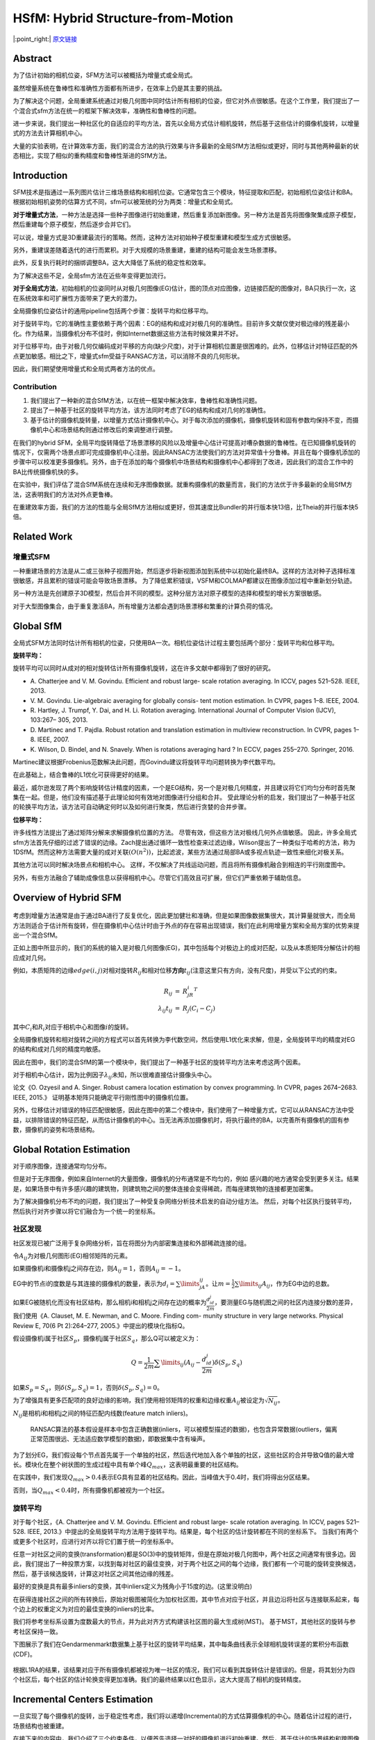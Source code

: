 HSfM: Hybrid Structure-from-Motion
==================================

|:point_right:| \ `原文链接 <https://openaccess.thecvf.com/content_cvpr_2017/papers/Cui_HSfM_Hybrid_Structure-from-Motion_CVPR_2017_paper.pdf>`_

Abstract
--------

为了估计初始的相机位姿，SFM方法可以被概括为增量式或全局式。

虽然增量系统在鲁棒性和准确性方面都有所进步，在效率上仍是其主要的挑战。

为了解决这个问题，全局重建系统通过对极几何图中同时估计所有相机的位姿，但它对外点很敏感。在这个工作里，我们提出了一个混合式sfm方法在统一的框架下解决效率，准确性和鲁棒性的问题。

进一步来说，我们提出一种社区化的自适应的平均方法，首先以全局方式估计相机旋转，然后基于这些估计的摄像机旋转，以增量式的方法去计算相机中心。

大量的实验表明，在计算效率方面，我们的混合方法的执行效果与许多最新的全局SfM方法相似或更好，同时与其他两种最新的状态相比，实现了相似的重构精度和鲁棒性渐进的SfM方法。

Introduction
------------

SFM技术是指通过一系列图片估计三维场景结构和相机位姿。它通常包含三个模块，特征提取和匹配，初始相机位姿估计和BA。根据初始相机姿势的估算方式不同，sfm可以被笼统的分为两类：增量式和全局式。

**对于增量式方法**\ ，一种方法是选择一些种子图像进行初始重建，然后重复添加新图像。另一种方法是首先将图像聚集成原子模型，然后重建每个原子模型，然后逐步合并它们。

可以说，增量方式是3D重建最流行的策略。然而，这种方法对初始种子模型重建和模型生成方式很敏感。

另外，重建误差随着迭代的进行而累积。对于大规模的场景重建，重建的结构可能会发生场景漂移。

此外，反复执行耗时的捆绑调整BA，这大大降低了系统的稳定性和效率。

为了解决这些不足，全局sfm方法在近些年变得更加流行。

**对于全局式方法**\ ，初始相机的位姿同时从对极几何图像(EG)估计，图的顶点对应图像，边链接匹配的图像对，BA只执行一次，这在系统效率和可扩展性方面带来了更大的潜力。

全局摄像机位姿估计的通用pipeline包括两个步骤：旋转平均和位移平均。

对于旋转平均，它的准确性主要依赖于两个因素：EG的结构和成对对极几何的准确性。目前许多文献仅使对极边缘的残差最小化。作为结果，当摄像机分布不佳时，例如Internet数据这些方法有时候效果并不好。

对于位移平均，由于对极几何仅编码成对平移的方向(缺少尺度)，对于计算相机位置是很困难的。此外，位移估计对特征匹配的外点更加敏感。相比之下，增量式sfm受益于RANSAC方法，可以消除不良的几何形状。

因此，我们期望使用增量式和全局式两者方法的优点。

Contribution
~~~~~~~~~~~~

1. 我们提出了一种新的混合SfM方法，以在统一框架中解决效率，鲁棒性和准确性问题。
2. 提出了一种基于社区的旋转平均方法，该方法同时考虑了EG的结构和成对几何的准确性。
3. 基于估计的摄像机旋转量，以增量方式估计摄像机中心。对于每次添加的摄像机，摄像机旋转和固有参数均保持不变，而摄像机中心和场景结构则通过修改后的束调整进行调整。

在我们的hybrid
SFM，全局平均旋转降低了场景漂移的风险以及增量中心估计可提高对嘈杂数据的鲁棒性。在已知摄像机旋转的情况下，仅需两个场景点即可完成摄像机中心注册。因此RANSAC方法使我们的方法对异常值十分鲁棒。并且在每个摄像机添加的步骤中可以校准更多摄像机。另外，由于在添加的每个摄像机中场景结构和摄像机中心都得到了改进，因此我们的混合工作中的BA比传统摄像机快的多。

在实验中，我们评估了混合SfM系统在连续和无序图像数据。就重构摄像机的数量而言，我们的方法优于许多最新的全局SfM方法，这表明我们的方法对外点更鲁棒。

在重建效率方面，我们的方法的性能与全局SfM方法相似或更好，但其速度比Bundler的并行版本快13倍，比Theia的并行版本快5倍。

Related Work
------------

增量式SFM
~~~~~~~~~

一种重建场景的方法是从二或三张种子视图开始，然后逐步将新视图添加到系统中以初始化最终BA。这样的方法对种子选择标准很敏感，并且累积的错误可能会导致场景漂移。
为了降低累积错误，VSFM和COLMAP都建议在图像添加过程中重新划分轨迹。

另一种方法是先创建原子3D模型，然后合并不同的模型。这种分层方法对原子模型的选择和模型的增长方案很敏感。

对于大型图像集合，由于重复激活BA，所有增量方法都会遇到场景漂移和繁重的计算负荷的情况。

Global SfM
-----------

全局式SFM方法同时估计所有相机的位姿，只使用BA一次。相机位姿估计过程主要包括两个部分：旋转平均和位移平均。

**旋转平均：**

旋转平均可以同时从成对的相对旋转估计所有摄像机旋转，这在许多文献中都得到了很好的研究。

-  A. Chatterjee and V. M. Govindu. Efficient and robust large- scale
   rotation averaging. In ICCV, pages 521–528. IEEE, 2013.
-  V. M. Govindu. Lie-algebraic averaging for globally consis- tent
   motion estimation. In CVPR, pages 1–8. IEEE, 2004.
-  R. Hartley, J. Trumpf, Y. Dai, and H. Li. Rotation averaging.
   International Journal of Computer Vision (IJCV), 103:267– 305, 2013.
-  D. Martinec and T. Pajdla. Robust rotation and translation estimation
   in multiview reconstruction. In CVPR, pages 1– 8. IEEE, 2007.
-  K. Wilson, D. Bindel, and N. Snavely. When is rotations averaging
   hard ? In ECCV, pages 255–270. Springer, 2016.

Martinec建议根据Frobenius范数解决此问题，而Govindu建议将旋转平均问题转换为李代数平均。

在此基础上，结合鲁棒的L1优化可获得更好的结果。

最近，威尔逊发现了两个影响旋转估计精度的因素，一个是EG结构，另一个是对极几何精度，并且建议将它们均匀分布时首先聚集在一起。但是，他们没有描述基于此理论如何有效地对图像进行分组和合并。
受此理论分析的启发，我们提出了一种基于社区的轮换平均方法，该方法可自动确定何时以及如何进行聚类，然后进行贪婪的合并步骤。

**位移平均：**

许多线性方法提出了通过矩阵分解来求解摄像机位置的方法。
尽管有效，但这些方法对极线几何外点值敏感。
因此，许多全局式sfm方法首先仔细的过滤了错误的边缘。Zach提出通过循环一致性检查来过滤边缘，Wilson提出了一种类似于哈希的方法，称为1DSfM。然而这种方法需要大量的成对关联\ :math:`(O(n^2))`\ ，比起滤波，某些方法通过局部BA或多视点轨迹一致性来细化对极关系。

其他方法可以同时解决场景点和相机中心。
这样，不仅解决了共线运动问题，而且将所有摄像机融合到相连的平行刚度图中。

另外，有些方法融合了辅助成像信息以获得相机中心。尽管它们高效且可扩展，但它们严重依赖于辅助信息。

Overview of Hybrid SFM
-----------------------

.. figure:: 1.png
    :figclass: align-center

考虑到增量方法通常是由于通过BA进行了反复优化，因此更加健壮和准确，但是如果图像数据集很大，其计算量就很大，而全局方法则适合于估计所有旋转，但在摄像机中心估计时由于外点的存在容易出现错误，我们在此利用增量方案和全局方案的优势来提出一个混合SfM。

正如上图中所显示的，我们的系统的输入是对极几何图像(EG)，其中包括每个对极边上的成对匹配，以及从本质矩阵分解估计的相应成对几何。

例如，本质矩阵的边缘\ :math:`edge(i,j)`\ 对相对旋转\ :math:`R_{ij}`\ 和相对位移\ **方向**\ :math:`t_{ij}`\ (注意这里只有方向，没有尺度)，并受以下公式的约束。

.. math::


   \begin{eqnarray}
   R_{ij} &=& R_jR_i^T\\
   \lambda_{ij}t_{ij} &=& R_j(C_i-C_j)
   \end{eqnarray}

其中\ :math:`C_i`\ 和\ :math:`R_i`\ 对应于相机中心和图像\ :math:`i`\ 的旋转。

全局摄像机旋转和相对旋转之间的方程式可以首先转换为李代数空间，然后使用L1优化来求解，但是，全局旋转平均的精度对EG的结构和成对几何的精度均敏感。

因此在图中，我们的混合SfM的第一个模块中，我们提出了一种基于社区的旋转平均方法来考虑这两个因素。

对于相机中心估计，因为比例因子\ :math:`\lambda_{ij}`\ 未知，所以很难直接估计摄像头中心。

论文《O. Ozyesil and A. Singer. Robust camera location estimation by
convex programming. In CVPR, pages 2674–2683. IEEE, 2015.》
证明基本矩阵只能确定平行刚性图中的摄像机位置。

另外，位移估计对错误的特征匹配很敏感，因此在图中的第二个模块中，我们使用了一种增量方式，它可以从RANSAC方法中受益，以排除错误的特征匹配，从而估计摄像机的中心。当无法再添加摄像机时，将执行最终的BA，以完善所有摄像机的固有参数，摄像机的姿势和场景结构。

Global Rotation Estimation
--------------------------

对于顺序图像，连接通常均匀分布。

但是对于无序图像，例如来自Internet的大量图像，摄像机的分布通常是不均匀的，例如
感兴趣的地方通常会受到更多关注。结果是，如果场景中有许多感兴趣的建筑物，则建筑物之间的整体连接会变得稀疏，而每座建筑物的连接都更加密集。

为了解决摄像机分布不均的问题，我们提出了一种受复杂网络分析技术启发的自动分组方法。
然后，对每个社区执行旋转平均，然后执行对齐步骤以将它们融合为一个统一的坐标系。

社区发现
~~~~~~~~

社区发现已被广泛用于复杂网络分析，旨在将图分为内部密集连接和外部稀疏连接的组。

令\ :math:`A_{ij}`\ 为对极几何图形(EG)相邻矩阵的元素。

如果摄像机i和摄像机j之间存在边，则\ :math:`A_{ij} = 1`\ ，否则\ :math:`A_{ij} = -1`\ 。

EG中的节点i的度数是与其连接的摄像机的数量，表示为\ :math:`d_i = \sum\limits_jA_{ij}`\ 。让\ :math:`m = \frac{1}{2}\sum\limits_{ij}A_{ij}`\ ，作为EG中边的总数。

如果EG被随机化而没有社区结构，那么相机i和相机j之间存在边的概率为\ :math:`\frac{d_id_j}{2m}`\ ，要测量EG与随机图之间的社区内连接分数的差异，我们使用《A.
Clauset, M. E. Newman, and C. Moore. Finding com- munity structure in
very large networks. Physical Review E, 70(6 Pt 2):264–277,
2005.》中提出的模块化指标Q。

假设摄像机i属于社区\ :math:`S_p`\ ，摄像机j属于社区\ :math:`S_q`\ ，那么Q可以被定义为：

.. math::


   Q= \frac{1}{2m}\sum\limits_{ij}(A_{ij}-\frac{d_id_j}{2m})\delta(S_p,S_q)

如果\ :math:`S_p = S_q`\ ，则\ :math:`\delta(S_p,S_q) = 1`\ ，否则\ :math:`\delta(S_p,S_q)= 0`\ 。

为了增强具有更多匹配项的良好边缘的影响，我们使用相邻矩阵的权重和边缘权重\ :math:`A_{ij}`\ 被设定为\ :math:`\sqrt{N_{ij}}`\ 。

:math:`N_{ij}`\ 是相机i和相机j之间的特征匹配内线数(feature match
inliers)。

    RANSAC算法的基本假设是样本中包含正确数据(inliers，可以被模型描述的数据)，也包含异常数据(outliers，偏离正常范围很远、无法适应数学模型的数据)，即数据集中含有噪声。

为了划分EG，我们假设每个节点首先属于一个单独的社区，然后迭代地加入各个单独的社区，这些社区的合并导致Q值的最大增长。模块化在整个树状图的生成过程中具有单个峰\ :math:`Q_{max}`\ ，这表明最重要的社区结构。

在实践中，我们发现\ :math:`Q_{max}> 0.4`\ 表示EG具有显着的社区结构。因此，当峰值大于0.4时，我们将得出分区结果。

否则，当\ :math:`Q_{max} <0.4`\ 时，所有摄像机都被视为一个社区。

旋转平均
~~~~~~~~

对于每个社区，《A. Chatterjee and V. M. Govindu. Efficient and robust
large- scale rotation averaging. In ICCV, pages 521–528. IEEE,
2013.》中提出的全局旋转平均方法用于旋转平均。结果是，每个社区的估计旋转都在不同的坐标系下。
当我们有两个或更多个社区时，应进行对齐以将它们置于统一的坐标系中。

任意一对社区之间的变换(transformation)都是SO(3)中的旋转矩阵，但是在原始对极几何图中，两个社区之间通常有很多边。因此，我们提出了一种投票方案，以找到每对社区的最佳变换，对于两个社区之间的每个边缘，我们都有一个可能的旋转变换候选，然后，基于该候选旋转，计算这对社区之间其他边缘的残差。

最好的变换是具有最多inliers的变换，其中inliers定义为残角小于15度的边。(这里没明白)

在获得连接社区之间的所有转换后，原始对极图被简化为加权社区图，其中节点对应于社区，并且边沿将社区与连接联系起来，每个边上的权重定义为对应的最佳变换的inliers的比率。

我们将参考坐标系设置为度数最大的节点，并为此对齐方式构建该社区图的最大生成树(MST)。
基于MST，其他社区的旋转与参考社区保持一致。

下图展示了我们在Gendarmenmarkt数据集上基于社区的旋转平均结果，其中每条曲线表示全球相机旋转误差的累积分布函数(CDF)。

.. figure:: 2.png
    :figclass: align-center

根据L1RA的结果，该结果对应于所有摄像机都被视为唯一社区的情况，我们可以看到其旋转估计是错误的。但是，将其划分为四个社区后，每个社区的估计轮换变得更加准确。我们的最终结果以红色显示，这大大提高了相机的旋转精度。

Incremental Centers Estimation
------------------------------

一旦实现了每个摄像机的旋转，出于稳定性考虑，我们将以递增(Incremental)的方式估算摄像机的中心。随着估计过程的进行，场景结构也被重建。

在接下来的内容中，我们介绍了三个约束条件，以便首先选择一对好的摄像机进行初始重建。然后，基于估计的场景结构和跨图像的轨迹之间的对应关系，通过修改后的BA来迭代估计和优化摄像机中心。

初始相机选择和重建
~~~~~~~~~~~~~~~~~~

为了获得良好的初始重建效果，一对摄像机应满足三个约束：更多的特征匹配，更宽的基线和准确的摄像机姿势。

EG中的所有边缘都可以视为我们最初选择相机对的候选对象。
因此，我们通过用这三个约束标记每个边缘来增强EG。

首先，每个边上的特征匹配的内部数量记录了由5点算法验证过的EG中的值。

然后，在已知旋转的情况下，摄像机i和摄像机j之间的成对归一化特征匹配\ :math:`(pi，pj)`\ 的角度可通过以下公式计算：

.. math::


   acos(R_i^T,p_i,R_j^T,p_j)

对于EG中的每个边缘，我们计算与其特征匹配相对应的所有角度，并记录中间值以指示基线的长度。

由于不知道地面真实镜头的位姿，因此我们无法找到具有最佳相机位置的图像对。然而每个社区中的平均旋转可以看作是为每个摄像机找到最佳的摄像机旋转，从而将其连接的边缘的中间残差最小化，这意味着摄像机连接的边缘越多，估计的旋转可能越准确。

设\ :math:`n_i`\ 是EG中相机i的邻居数，相机i和相机j之间的一条边的相机位姿准确性表示为：

.. math::


   \sqrt{(n_i^2+n_j^2)/2}

基于每个边缘上的这三个指标，我们提出了一种级联方案(cascaded
scheme)来选择初始摄像机对。我们认为摄像机的位姿精度首先是为了获得准确的初始重建。

但是，即使使用精确的相机位姿，如果基线很小，则重建仍然会受到影响。因此，针对场景结构问题，我们选择具有第二优先权的基线因子。

最后，我们考虑匹配内线的数量。

在实践中，首先将位姿精度指标以降序排序，我们仅选择前\ :math:`\alpha_1`\ 个边(在我们的工作中，\ :math:`\alpha_1`\ 设置为60％)。
然后，在初始摄像机选择中舍弃中间角度小于10度的边缘，以避免纯旋转问题。最后，对于所有其余边缘，我们选择图像匹配数量最大的边缘。

对于选定的初始对相机i和相机j，我们重新计算其相对旋转\ :math:`R_{ij} = R_jR_i^T`\ ，其中\ :math:`R_i`\ 和\ :math:`R_j`\ 是旋转平均的结果。

然后，通过固定这个新的相对旋转，通过求解线性系统\ :math:`p_j^T[t_{ij}]_{\times}R_{ij}p_i = 0`\ 来定义相应的相对平移\ :math:`t_{ij}`\ 。这个式子需要两个点来求解。

基于RANSAC方法，\ :math:`t_{ij}`\ 被细化，然后通过从图像点到其心新的极线的距离重新评估此图像对之间的特征匹配。验证之后，特征匹配的内部区域由修改后的BA进行三角剖分和改善(
triangulated and refined)，该BA仅改善相机中心和当前重建的场景结构。

相机注册
~~~~~~~~

基于已知的相机旋转，相机的中心可以仅仅通过两个场景点估计出来，原因是对于具有已知旋转及其两个场景点的摄像机，来自场景点的两条投影射线都穿过摄像机中心。

例如：相机i和场景里的可见点\ :math:`X_j = \{X_{jx},X_{jy},x_{jz}\}`\ 及其对应的图像坐标\ :math:`x_{ij}`\ ，投影方程可以转换为

.. math::


   X_j - C_i = \lambda R_i^TK_i^{-1}x_{ij}

令\ :math:`h_i = \{h_{ix},h_{iy},h_{iz}\} = R_i^TK_i^{-1}x_{ij}`\ ，相机中心\ :math:`C_i = \{C_{ix},C_{iy},C_{iz}\}`\ ，然后我们得到以下两个独立方程：

.. math::


   (X_{jx} - C_{ix})h_{iz} = (X_{jz}-C_{iz})h_{ix}\\
   (X_{jy} - C_{iy})h_{iz} = (X_{jz} - C_{iz})h_{iy}


由于相机中心的自由度为3，我们至少需要两个点。对于每个观察到两个以上场景点的摄像机，我们使用RANSAC技术找到最佳的摄像机中心，该中心的可见场景点像素的数量最多，其投影误差小于\ :math:`\gamma_1`\ 像素。

然后，进一步检查两个约束条件：内线数应大于\ :math:`\beta_1`\ ，相应的内线比应大于\ :math:`\beta_2`\ 。

如果两个条件都满足，我们认为摄像机中心估计成功。(在我们的工作里，\ :math:`\beta_1 = 16,\beta_2 = 60\%`\ )

有些时候可见点的数量很大(例如多于30个)，估计的摄像机中心仍然是错误的，因为某些估计的摄像机旋转可能不够准确。在这种情况下，我们使用P3P的方法找到一个合适的相机位姿。同样，如果inliers的数量和比率仍然满足上述两个约束，我们将更新相应的相机旋转和中心。

请注意，由于摄像机旋转是通过场景点估算的，因此它仍处于原始旋转坐标系中。

三角测量
~~~~~~~~

在将一些新摄像机添加到SfM系统后，所有具有2个以上已校准摄像机的轨道均被三角测量。
在这里，我们使用基于RANSAC的三角测量方法。
对于每次迭代，我们随机选择两个可见的视图，然后检查两个投影射线之间的角度。如果该角度大于3度，则认为当前条件良好，并使用DLT方法进行三角剖分。然后，在获得场景点三角测量后，将同时检查其一致的测量次数和相应的视图cheirality
。

.. note::

    cheirality是多视图几何中代表着3D点的正景深约束

    假设存在一个3D点\ :math:`X_w`\ ，一个相机\ :math:`C`\ ，如果\ :math:`X_w`
    能被\ :math:`C`\ 观测到，也就是说该点的景深相对于这个相机是正的(如果相机z轴定义为和相机朝向相同)，那就说明这个点满足cheirality
    constraint

    cheirality
    constraint一般可以用来判断匹配点对是否正确，并经常用于从本质矩阵\ :math:`E`\ 的四组分解中筛选出正确的一组\ :math:`R,t`

    `相关论文 <https://ieeexplore.ieee.org/abstract/document/937564>`__

请注意，轨道中所有校准摄像机的cheirality应为正，如果相应的重投影误差小于\ :math:`\gamma_1`\ 像素，则轨道中的测量值被认为与当前场景点估计一致。

对于每个轨道，我们找到具有最多一致测量值的最佳场景点。

优化相机中心和场景结构
~~~~~~~~~~~~~~~~~~~~~~

为了减少累积错误的影响，我们在每个摄像机添加和三角测量过程之后进行BA。

为了解决潜在的异常值，我们的BA中将Huber函数用作损失函数。

为了确保在相机添加过程中固定相机旋转坐标系，我们仅通过保持固有参数和相机旋转不变来微调相机中心并重建场景结构。
因此，修改后的BA公式为：

.. math::


   \mathop{minimize}\limits_{C_i,X_j} \sum\limits_{i=1}^N \sum\limits_{j=1}^M \delta_{ij}||x_{ij} - \gamma(K_i,R_i,C_i,X_i)||_{huber}

-  如果相机i可以观察到点j，则\ :math:`\delta_{ij} = 1`\ ，否则\ :math:`\delta_{ij} = 0`
-  :math:`K_i,R_i,C_i`\ 分别表示相机的内参矩阵和相机i的中心
-  :math:`\gamma(K_i,R_i,C_i,X_i)`\ 是投影函数
-  :math:`x_{ij}`\ 表示测量的2D图像点位置。

与VSFM和COLMAP相似，我们对轨道重新三角化以减少累积的误差，因为在BA后摄像机中心变得更加准确。

使用通过重新三角测量计算的新场景结构，我们执行另一个BA以获得更准确的相机位姿。
在此BA之后，再次执行重新三角测量步骤，并对具有大投影误差的轨道进行滤波。

Experiment
------------

实验ceres
solver进行BA调整，将用于内部判断的错误阈值\ :math:`\gamma_1`\ 设置为16个像素。

顺序图像数据评估
~~~~~~~~~~~~~~~~

许多全局式sfm方法会使用三约束同时估算初始相机位姿，因此它们对漂移误差具有鲁棒性，但是通常会留下一些未经校准的图像。

增量SfM方法对异常值具有鲁棒性，并且不依赖于图像三元组，但是无法避免累积的错误。

.. figure:: 3.png
    :figclass: align-center

从建筑的结果来看，里面比较干净。通过对极几何，我们可以看到，所有比较方法都可以成功地重建场景。

但是，对于数据集Campus来说，有很多树，并且相机轨迹是一个循环。
该数据集的成对几何估计被污染，并且由于匹配的树，很容易出现许多异常轨迹。
从上图第二行的结果中，我们可以看到COLMAP和Theia有明显的漂移误差，使得无法获得闭环。
在

另外，由于摄像机的轨迹近似为线性运动，并且成对的几何体稀疏，因此基于平移的方法LUD在该数据集上失败了。

相比之下，我们的结果实现了闭环并且对共线摄像机运动有效。

无序图像数据评估
~~~~~~~~~~~~~~~~

为了演示我们的混合SfM

我们使用数据集包含十二组中规模数据，两个大型数据：Piccadilly和Trafalgar，以及具有对称架构的具有挑战性的数据集Gendarmenmarkt。
我们还在数据集Temple上进行测试，该数据集包含许多对称结构和场景中的树木。

我们将我们的方法与四个最先进的全球方法进行比较。

我们可以看到，在大多数情况下，我们的混合SfM方法可重构最多数量的相机，这表明我们的方法对异常值更为健壮。
对于校准精度，我们的方法可达到与这些最新方法相似或更好的精度。并且我们可以看到我们的方法比最新的增量方法要快得多，并且其效果与全局方法相似或更好。

考虑到准确性和时间成本，我们可以得出结论，虽然我们的混合SfM继承了增量方式的鲁棒性，但它也具有全局方式的速度优势。

.. figure:: 4.png
    :figclass: align-center

